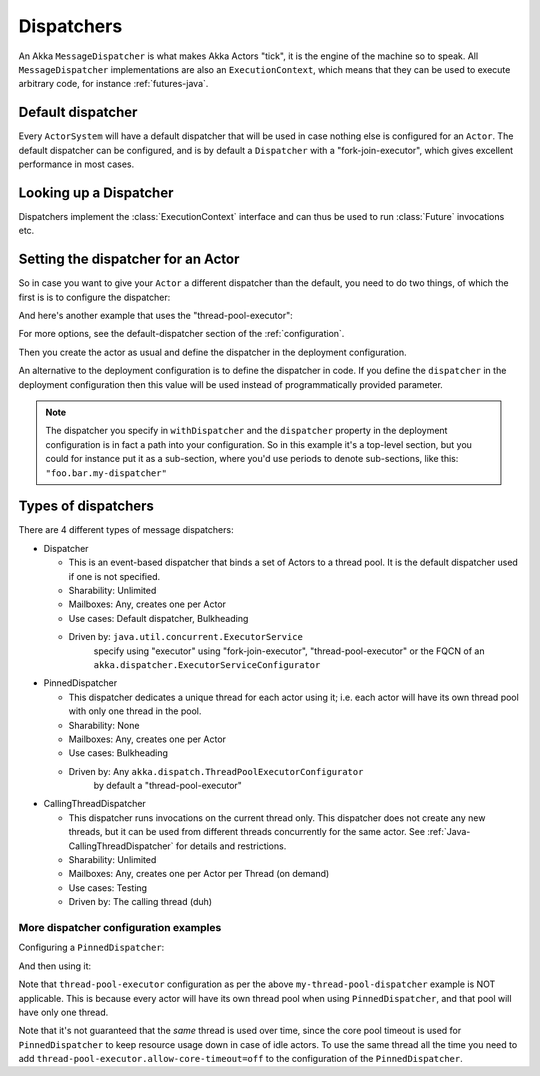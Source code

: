 .. _dispatchers-java:

Dispatchers
===================

An Akka ``MessageDispatcher`` is what makes Akka Actors "tick", it is the engine of the machine so to speak.
All ``MessageDispatcher`` implementations are also an ``ExecutionContext``, which means that they can be used
to execute arbitrary code, for instance :ref:`futures-java`.

Default dispatcher
------------------

Every ``ActorSystem`` will have a default dispatcher that will be used in case nothing else is configured for an ``Actor``.
The default dispatcher can be configured, and is by default a ``Dispatcher`` with a "fork-join-executor", which gives excellent performance in most cases.

.. _dispatcher-lookup-java:

Looking up a Dispatcher
-----------------------

Dispatchers implement the :class:`ExecutionContext` interface and can thus be used to run :class:`Future` invocations etc.

.. includecode:: code/docs/dispatcher/DispatcherDocTest.java#lookup

Setting the dispatcher for an Actor
-----------------------------------

So in case you want to give your ``Actor`` a different dispatcher than the default, you need to do two things, of which the first is
is to configure the dispatcher:

.. includecode:: ../scala/code/docs/dispatcher/DispatcherDocSpec.scala#my-dispatcher-config

And here's another example that uses the "thread-pool-executor":

.. includecode:: ../scala/code/docs/dispatcher/DispatcherDocSpec.scala#my-thread-pool-dispatcher-config

For more options, see the default-dispatcher section of the :ref:`configuration`.

Then you create the actor as usual and define the dispatcher in the deployment configuration.

.. includecode:: ../java/code/docs/dispatcher/DispatcherDocTest.java#defining-dispatcher-in-config

.. includecode:: ../scala/code/docs/dispatcher/DispatcherDocSpec.scala#dispatcher-deployment-config

An alternative to the deployment configuration is to define the dispatcher in code.
If you define the ``dispatcher`` in the deployment configuration then this value will be used instead
of programmatically provided parameter.

.. includecode:: ../java/code/docs/dispatcher/DispatcherDocTest.java#defining-dispatcher-in-code

.. note::
    The dispatcher you specify in ``withDispatcher`` and the ``dispatcher`` property in the deployment 
    configuration is in fact a path into your configuration.
    So in this example it's a top-level section, but you could for instance put it as a sub-section,
    where you'd use periods to denote sub-sections, like this: ``"foo.bar.my-dispatcher"``

Types of dispatchers
--------------------

There are 4 different types of message dispatchers:

* Dispatcher

  - This is an event-based dispatcher that binds a set of Actors to a thread pool. It is the default dispatcher used if one is not specified.

  - Sharability: Unlimited

  - Mailboxes: Any, creates one per Actor

  - Use cases: Default dispatcher, Bulkheading

  - Driven by: ``java.util.concurrent.ExecutorService``
               specify using "executor" using "fork-join-executor",
               "thread-pool-executor" or the FQCN of
               an ``akka.dispatcher.ExecutorServiceConfigurator``

* PinnedDispatcher

  - This dispatcher dedicates a unique thread for each actor using it; i.e. each actor will have its own thread pool with only one thread in the pool.

  - Sharability: None

  - Mailboxes: Any, creates one per Actor

  - Use cases: Bulkheading

  - Driven by: Any ``akka.dispatch.ThreadPoolExecutorConfigurator``
               by default a "thread-pool-executor"

* CallingThreadDispatcher

  - This dispatcher runs invocations on the current thread only. This dispatcher does not create any new threads,
    but it can be used from different threads concurrently for the same actor. See :ref:`Java-CallingThreadDispatcher`
    for details and restrictions.

  - Sharability: Unlimited

  - Mailboxes: Any, creates one per Actor per Thread (on demand)

  - Use cases: Testing

  - Driven by: The calling thread (duh)

More dispatcher configuration examples
^^^^^^^^^^^^^^^^^^^^^^^^^^^^^^^^^^^^^^

Configuring a ``PinnedDispatcher``:

.. includecode:: ../scala/code/docs/dispatcher/DispatcherDocSpec.scala#my-pinned-dispatcher-config

And then using it:

.. includecode:: ../java/code/docs/dispatcher/DispatcherDocTest.java#defining-pinned-dispatcher

Note that ``thread-pool-executor`` configuration as per the above ``my-thread-pool-dispatcher`` example is
NOT applicable. This is because every actor will have its own thread pool when using ``PinnedDispatcher``,
and that pool will have only one thread.

Note that it's not guaranteed that the *same* thread is used over time, since the core pool timeout
is used for ``PinnedDispatcher`` to keep resource usage down in case of idle actors. To use the same
thread all the time you need to add ``thread-pool-executor.allow-core-timeout=off`` to the
configuration of the ``PinnedDispatcher``.
